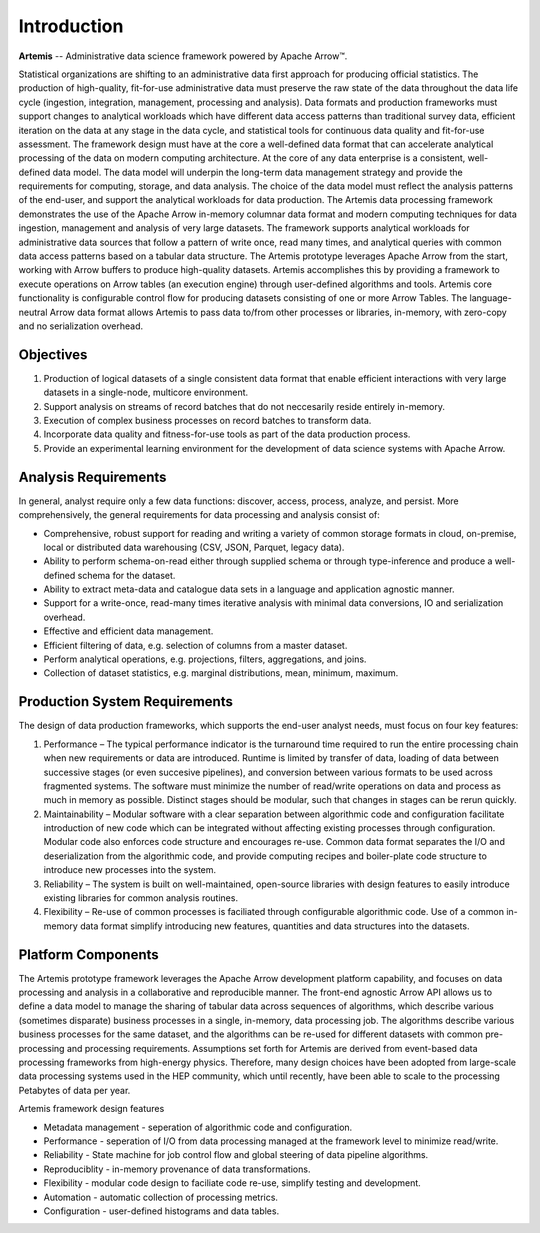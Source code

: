 ############
Introduction
############

**Artemis** -- Administrative data science framework powered by Apache Arrow™.

Statistical organizations are shifting to an administrative data first approach for 
producing official statistics. The production of high-quality, fit-for-use administrative data 
must preserve the raw state of the data throughout the data life cycle (ingestion, integration, management, processing and analysis). Data formats and production frameworks must support changes to analytical workloads which have different data access patterns than traditional survey data, efficient iteration on the data at any stage in the data cycle, and statistical tools for continuous data quality and fit-for-use assessment. The framework design must have at the core a well-defined data format that can accelerate analytical processing of the data on modern computing architecture.
At the core of any data enterprise is a consistent, well-defined data model. The data model will underpin the long-term data management strategy and provide the requirements for computing, storage, and data analysis. The choice of the data model must reflect the analysis patterns of the end-user, and support the analytical workloads for data production.
The Artemis data processing framework demonstrates the use of the Apache Arrow in-memory columnar data format and modern computing techniques for data ingestion, management and analysis of very large datasets. The framework supports analytical workloads for administrative data sources that follow a pattern of write once, read many times, and analytical queries with common data access patterns based on a tabular data structure.
The Artemis prototype leverages Apache Arrow from the start, working with Arrow buffers to produce high-quality datasets. Artemis accomplishes this by providing a framework to execute operations on Arrow tables (an execution engine) through user-defined algorithms and tools. Artemis core functionality is configurable control flow for producing datasets consisting of one or more Arrow Tables. The language-neutral Arrow data format allows Artemis to pass data to/from other processes or libraries, in-memory, with zero-copy and no serialization overhead.

Objectives 
==========
1. Production of logical datasets of a single consistent data format that enable efficient interactions with very large datasets in a single-node, multicore environment.
2. Support analysis on streams of record batches that do not neccesarily reside entirely in-memory.
3. Execution of complex business processes on record batches to transform data.
4. Incorporate data quality and fitness-for-use tools as part of the data production process.
5. Provide an experimental learning environment for the development of data science systems with Apache Arrow.

Analysis Requirements 
=====================
In general, analyst require only a few data functions: discover, access, process, analyze, and persist. 
More comprehensively, the general requirements for data processing and analysis consist of:

* Comprehensive, robust support for reading and writing a variety of common storage formats in cloud, on-premise, local or distributed data warehousing (CSV, JSON, Parquet, legacy data).
* Ability to perform schema-on-read either through supplied schema or through type-inference and produce a well-defined schema for the dataset.
* Ability to extract meta-data and catalogue data sets in a language and application agnostic manner.
* Support for a write-once, read-many times iterative analysis with minimal data conversions, IO and serialization overhead.
* Effective and efficient data management.
* Efficient filtering of data, e.g. selection of columns from a master dataset.
* Perform analytical operations, e.g. projections, filters, aggregations, and joins.
* Collection of dataset statistics, e.g. marginal distributions, mean, minimum, maximum.

Production System Requirements
==============================
The design of data production frameworks, which supports the end-user analyst needs, 
must focus on four key features:

1. Performance – The typical performance indicator is the turnaround time required to run the entire processing chain when new requirements or data are introduced. Runtime is limited by transfer of data, loading of data between successive stages (or even succesive pipelines), and conversion between various formats to be used across fragmented systems. The software must minimize the number of read/write operations on data and process as much in memory as possible. Distinct stages should be modular, such that changes in stages can be rerun quickly.
2. Maintainability – Modular software with a clear separation between algorithmic code and configuration facilitate introduction of new code which can be integrated without affecting existing processes through configuration. Modular code also enforces code structure and encourages re-use. Common data format separates the I/O and deserialization from the algorithmic code, and provide computing recipes and boiler-plate code structure to introduce new processes into the system.
3. Reliability – The system is built on well-maintained, open-source libraries with design features to easily introduce existing libraries for common analysis routines.
4. Flexibility – Re-use of common processes is faciliated through configurable algorithmic code. Use of a common in-memory data format simplify introducing new features, quantities and data structures into the datasets.

Platform Components
===================
The Artemis prototype framework leverages the Apache Arrow development platform capability, and focuses on data processing and analysis in a collaborative and reproducible manner. The front-end agnostic Arrow API allows us to define a data model to manage the sharing of tabular data across sequences of algorithms, which describe various (sometimes disparate) business processes in a single, in-memory, data processing job. The algorithms describe various business processes for the same dataset, and the algorithms can be re-used for different datasets with common pre-processing and processing requirements.
Assumptions set forth for Artemis are derived from event-based data processing frameworks from high-energy physics. Therefore, many design choices have been adopted from large-scale data processing systems used in the HEP community, which until recently, have been able to scale to the processing Petabytes of data per year.

Artemis framework design features

* Metadata management - seperation of algorithmic code and configuration.
* Performance - seperation of I/O from data processing managed at the framework level to minimize read/write.
* Reliability - State machine for job control flow and global steering of data pipeline algorithms.
* Reproduciblity - in-memory provenance of data transformations.
* Flexibility - modular code design to faciliate code re-use, simplify testing and development.
* Automation - automatic collection of processing metrics.
* Configuration - user-defined histograms and data tables.


